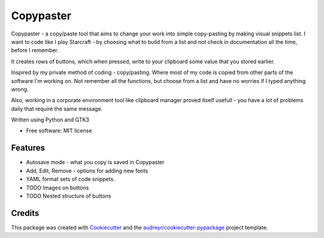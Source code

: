 ==================
Copypaster
==================


.. image:: https://img.shields.io/pypi/v/copypaster.svg
        :target: https://pypi.python.org/pypi/copypaster

.. image:: https://img.shields.io/travis/audreyr/copypaster.svg
        :target: https://travis-ci.org/audreyr/copypaster

.. image:: https://readthedocs.org/projects/copypaster/badge/?version=latest
        :target: https://copypaster.readthedocs.io/en/latest/?badge=latest
        :alt: Documentation Status


.. image:: https://pyup.io/repos/github/audreyr/copypaster/shield.svg
     :target: https://pyup.io/repos/github/audreyr/copypaster/
     :alt: Updates

Copypaster - a copy/paste tool that aims to change your
work into simple copy-pasting by making visual snippets list. I want to code like I play Starcraft - by choosing
what to build from a list and not check in documentation
all the time, before I remember.


It creates rows of buttons, which when pressed, write
to your clipboard some value that you stored earlier.

Inspired by my private method of coding - copy/pasting.
Where most of my code is copied from other parts of the software I'm working on. Not remember all the functions, but choose from a list and have no worries if I typed anything wrong.

Also, working in a corporate environment tool like clipboard manager proved itself usefull - you have a lot
of problems daily that require the same message.


Written using Python and GTK3

* Free software: MIT license


Features
--------

* Autosave mode - what you copy is saved in Copypaster
* Add, Edit, Remove - options for adding new fonts
* YAML format sets of code snippets.
* TODO Images on buttons
* TODO Nested structure of buttons

Credits
-------

This package was created with Cookiecutter_ and the `audreyr/cookiecutter-pypackage`_ project template.

.. _Cookiecutter: https://github.com/audreyr/cookiecutter
.. _`audreyr/cookiecutter-pypackage`: https://github.com/audreyr/cookiecutter-pypackage
